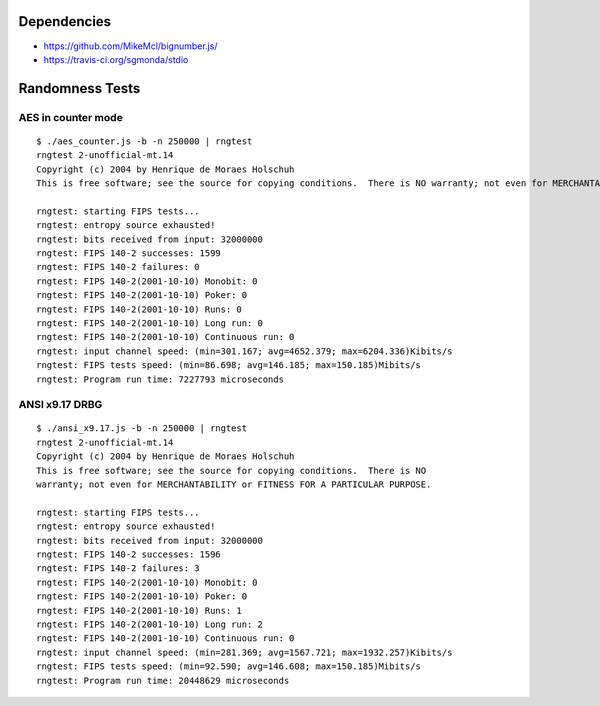 Dependencies
============

* https://github.com/MikeMcl/bignumber.js/
* https://travis-ci.org/sgmonda/stdio 

Randomness Tests
================

AES in counter mode
-------------------

::

    $ ./aes_counter.js -b -n 250000 | rngtest 
    rngtest 2-unofficial-mt.14
    Copyright (c) 2004 by Henrique de Moraes Holschuh
    This is free software; see the source for copying conditions.  There is NO warranty; not even for MERCHANTABILITY or FITNESS FOR A PARTICULAR PURPOSE.
    
    rngtest: starting FIPS tests...
    rngtest: entropy source exhausted!
    rngtest: bits received from input: 32000000
    rngtest: FIPS 140-2 successes: 1599
    rngtest: FIPS 140-2 failures: 0
    rngtest: FIPS 140-2(2001-10-10) Monobit: 0
    rngtest: FIPS 140-2(2001-10-10) Poker: 0
    rngtest: FIPS 140-2(2001-10-10) Runs: 0
    rngtest: FIPS 140-2(2001-10-10) Long run: 0
    rngtest: FIPS 140-2(2001-10-10) Continuous run: 0
    rngtest: input channel speed: (min=301.167; avg=4652.379; max=6204.336)Kibits/s
    rngtest: FIPS tests speed: (min=86.698; avg=146.185; max=150.185)Mibits/s
    rngtest: Program run time: 7227793 microseconds

ANSI x9.17 DRBG
---------------

::

    $ ./ansi_x9.17.js -b -n 250000 | rngtest 
    rngtest 2-unofficial-mt.14
    Copyright (c) 2004 by Henrique de Moraes Holschuh
    This is free software; see the source for copying conditions.  There is NO
    warranty; not even for MERCHANTABILITY or FITNESS FOR A PARTICULAR PURPOSE.

    rngtest: starting FIPS tests...
    rngtest: entropy source exhausted!
    rngtest: bits received from input: 32000000
    rngtest: FIPS 140-2 successes: 1596
    rngtest: FIPS 140-2 failures: 3
    rngtest: FIPS 140-2(2001-10-10) Monobit: 0
    rngtest: FIPS 140-2(2001-10-10) Poker: 0
    rngtest: FIPS 140-2(2001-10-10) Runs: 1
    rngtest: FIPS 140-2(2001-10-10) Long run: 2
    rngtest: FIPS 140-2(2001-10-10) Continuous run: 0
    rngtest: input channel speed: (min=281.369; avg=1567.721; max=1932.257)Kibits/s
    rngtest: FIPS tests speed: (min=92.590; avg=146.608; max=150.185)Mibits/s
    rngtest: Program run time: 20448629 microseconds
